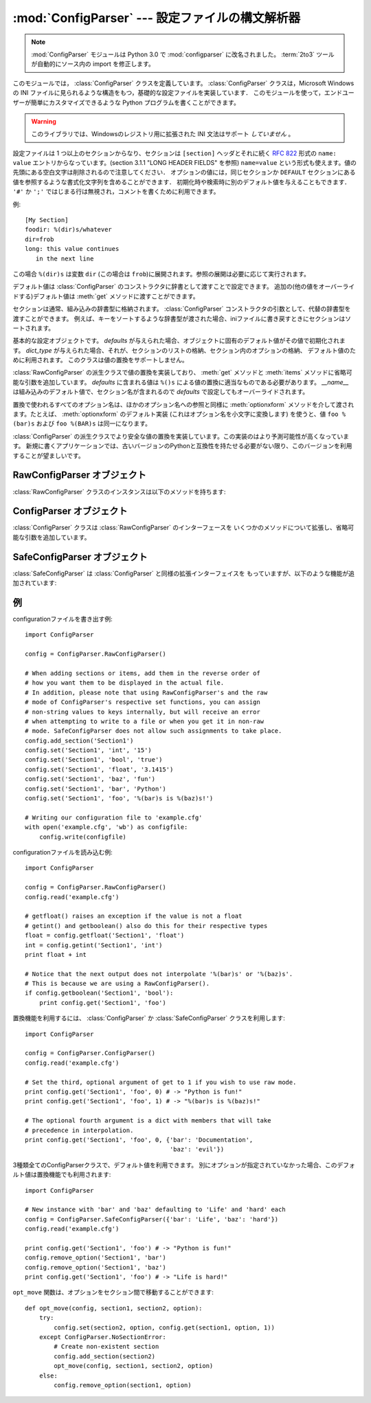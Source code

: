 :mod:`ConfigParser` --- 設定ファイルの構文解析器
================================================

.. module:: ConfigParser
   :synopsis: Configuration file parser.
.. moduleauthor:: Ken Manheimer <klm@zope.com>
.. moduleauthor:: Barry Warsaw <bwarsaw@python.org>
.. moduleauthor:: Eric S. Raymond <esr@thyrsus.com>
.. sectionauthor:: Christopher G. Petrilli <petrilli@amber.org>

.. note::

   .. The :mod:`ConfigParser` module has been renamed to :mod:`configparser` in
      Python 3.0.  The :term:`2to3` tool will automatically adapt imports when
      converting your sources to 3.0.

   :mod:`ConfigParser` モジュールは Python 3.0 で :mod:`configparser` に改名されました。
   :term:`2to3` ツールが自動的にソース内の import を修正します。

.. index::
   pair: .ini; file
   pair: configuration; file
   single: ini file
   single: Windows ini file

このモジュールでは， :class:`ConfigParser` クラスを定義しています。 :class:`ConfigParser`
クラスは，Microsoft Windows の INI ファイルに見られるような構造をもつ，基礎的な設定ファイルを実装しています．
このモジュールを使って，エンドユーザーが簡単にカスタマイズできるような Python プログラムを書くことができます。

.. % The \class{ConfigParser} class implements a basic configuration file
.. % parser language which provides a structure similar to what you would
.. % find on Microsoft Windows INI files.  You can use this to write Python
.. % programs which can be customized by end users easily.

.. % \begin{notice}[warning]
.. % This library does \emph{not} interpret or write the value-type
.. % prefixes used in the Windows Registry extended version of INI syntax.
.. % \end{notice}

.. warning::

   このライブラリでは、Windowsのレジストリ用に拡張された INI 文法はサポート *していません* 。

.. The configuration file consists of sections, led by a ``[section]`` header and
   followed by ``name: value`` entries, with continuations in the style of
   :rfc:`822` (see section 3.1.1, "LONG HEADER FIELDS"); ``name=value`` is also
   accepted.  Note that leading whitespace is removed from values. The optional
   values can contain format strings which refer to other values in the same
   section, or values in a special ``DEFAULT`` section.  Additional defaults can be
   provided on initialization and retrieval.  Lines beginning with ``'#'`` or
   ``';'`` are ignored and may be used to provide comments.

設定ファイルは 1 つ以上のセクションからなり、セクションは ``[section]`` ヘッダとそれに続く
:rfc:`822` 形式の ``name: value`` エントリからなっています。(section 3.1.1 "LONG HEADER FIELDS" を参照)
``name=value`` という形式も使えます。値の先頭にある空白文字は削除されるので注意してください．
オプションの値には，同じセクションか ``DEFAULT`` セクションにある値を参照するような書式化文字列を含めることができます．
初期化時や検索時に別のデフォルト値を与えることもできます． ``'#'`` か ``';'`` ではじまる行は無視され，コメントを書くために利用できます。

例::

   [My Section]
   foodir: %(dir)s/whatever
   dir=frob
   long: this value continues
      in the next line

.. would resolve the ``%(dir)s`` to the value of ``dir`` (``frob`` in this case).
   All reference expansions are done on demand.

この場合 ``%(dir)s`` は変数 ``dir`` (この場合は ``frob``)に展開されます。参照の展開は必要に応じて実行されます。

.. Default values can be specified by passing them into the :class:`ConfigParser`
   constructor as a dictionary.  Additional defaults  may be passed into the
   :meth:`get` method which will override all others.

デフォルト値は :class:`ConfigParser` のコンストラクタに辞書として渡すことで設定できます。
追加の(他の値をオーバーライドする)デフォルト値は :meth:`get` メソッドに渡すことができます。

.. Sections are normally stored in a builtin dictionary. An alternative dictionary
   type can be passed to the :class:`ConfigParser` constructor. For example, if a
   dictionary type is passed that sorts its keys, the sections will be sorted on
   write-back, as will be the keys within each section.

セクションは通常、組み込みの辞書型に格納されます。
:class:`ConfigParser` コンストラクタの引数として、代替の辞書型を渡すことができます。
例えば、キーをソートするような辞書型が渡された場合、iniファイルに書き戻すときに\
セクションはソートされます。


.. class:: RawConfigParser([defaults[, dict_type]])

   .. The basic configuration object.  When *defaults* is given, it is initialized
      into the dictionary of intrinsic defaults.  When *dict_type* is given, it will
      be used to create the dictionary objects for the list of sections, for the
      options within a section, and for the default values. This class does not
      support the magical interpolation behavior.

   基本的な設定オブジェクトです。 *defaults* が与えられた場合、オブジェクトに固有のデフォルト値がその値で初期化されます。
   *dict_type* が与えられた場合、それが、セクションのリストの格納、セクション内のオプションの格納、
   デフォルト値のために利用されます。
   このクラスは値の置換をサポートしません。

   .. versionadded:: 2.3

   .. versionchanged:: 2.6
      *dict_type* が追加されました。


.. class:: ConfigParser([defaults[, dict_type]])

   :class:`RawConfigParser` の派生クラスで値の置換を実装しており、
   :meth:`get` メソッドと :meth:`items` メソッドに省略可能な引数を追加しています。
   *defaults* に含まれる値は ``%()s`` による値の置換に適当なものである必要があります。
   *__name__* は組み込みのデフォルト値で、セクション名が含まれるので *defaults* で設定してもオーバーライドされます。

   .. % Derived class of \class{RawConfigParser} that implements the magical
   .. % interpolation feature and adds optional arguments the \method{get()}
   .. % and \method{items()} methods.  The values in \var{defaults} must be
   .. % appropriate for the \samp{\%()s} string interpolation.  Note that
   .. % \var{__name__} is an intrinsic default; its value is the section name,
   .. % and will override any value provided in \var{defaults}.
   .. % 
   .. % All option names used in interpolation will be passed through the
   .. % \method{optionxform()} method just like any other option name
   .. % reference.  For example, using the default implementation of
   .. % \method{optionxform()} (which converts option names to lower case),
   .. % the values \samp{foo \%(bar)s} and \samp{foo \%(BAR)s} are
   .. % equivalent.

   置換で使われるすべてのオプション名は、ほかのオプション名への参照と同様に :meth:`optionxform` メソッドを介して渡されます。たとえば、
   :meth:`optionxform` のデフォルト実装 (これはオプション名を小文字に変換します) を使うと、値 ``foo %(bar)s`` および
   ``foo %(BAR)s`` は同一になります。


.. class:: SafeConfigParser([defaults[, dict_type]])

   .. % Derived class of \class{ConfigParser} that implements a more-sane
   .. % variant of the magical interpolation feature.  This implementation is
   .. % more predictable as well.
   .. % % XXX Need to explain what's safer/more predictable about it.
   .. % New applications should prefer this version if they don't need to be
   .. % compatible with older versions of Python.

   :class:`ConfigParser` の派生クラスでより安全な値の置換を実装しています。この実装のはより予測可能性が高くなっています。
   新規に書くアプリケーションでは、古いバージョンのPythonと互換性を持たせる必要がない限り、このバージョンを利用することが望ましいです。

   .. XXX 何がどう安全で予測可能性なのか書くこと。

   .. versionadded:: 2.3


.. exception:: NoSectionError

   指定したセクションが見つからなかった時に起きる例外です。


.. exception:: DuplicateSectionError

   すでに存在するセクション名に対して :meth:`add_section` が呼び出された際に起きる例外です。

   .. % Exception raised if \method{add_section()} is called with the name of
   .. % a section that is already present.


.. exception:: NoOptionError

   指定したオプションが指定したセクションに存在しなかった時に起きる例外です。

   .. % Exception raised when a specified option is not found in the specified
   .. % section.


.. exception:: InterpolationError

   文字列の置換中に問題が起きた時に発生する例外の基底クラスです。

   .. % Exception raised when problems occur performing string interpolation.


.. exception:: InterpolationDepthError

   :exc:`InterpolationError` の派生クラスで、文字列の置換回数が
   :const:`MAX_INTERPOLATION_DEPTH` を越えたために完了しなかった場合に発生する例外です。

   .. % Exception raised when string interpolation cannot be completed because
   .. % the number of iterations exceeds \constant{MAX_INTERPOLATION_DEPTH}.


.. exception:: InterpolationMissingOptionError

   :exc:`InterpolationError` の派生クラスで、値が参照しているオプションが見つからない場合に発生する例外です。

   .. % Exception raised when an option referenced from a value does not exist.
   .. % Subclass of \exception{InterpolationError}.
   .. % \versionadded{2.3}


.. exception:: InterpolationSyntaxError

   :exc:`InterpolationError` の派生クラスで、指定された構文で値を置換することができなかった場合に発生する例外です。

   .. % Exception raised when the source text into which substitutions are
   .. % made does not conform to the required syntax.
   .. % Subclass of \exception{InterpolationError}.

   .. versionadded:: 2.3


.. exception:: MissingSectionHeaderError

   セクションヘッダを持たないファイルを構文解析しようとした時に起きる例外です。

   .. % Exception raised when attempting to parse a file which has no section
   .. % headers.


.. exception:: ParsingError

   ファイルの構文解析中にエラーが起きた場合に発生する例外です。

   .. % Exception raised when errors occur attempting to parse a file.


.. data:: MAX_INTERPOLATION_DEPTH

   *raw* が偽だった場合の :meth:`get` による再帰的な文字列置換の繰り返
   しの最大値です。 :class:`ConfigParser` クラスだけに関係します。

   .. % The maximum depth for recursive interpolation for \method{get()} when
   .. % the \var{raw} parameter is false.  This is relevant only for the
   .. % \class{ConfigParser} class.


.. seealso::

   Module :mod:`shlex`
      Unix のシェルに似た，アプリケーションの設定ファイル用フォーマットとして使えるもう一つの小型言語です．

      .. % Support for a creating \UNIX{} shell-like
      .. % minilanguages which can be used as an alternate format
      .. % for application configuration files.


.. _rawconfigparser-objects:

RawConfigParser オブジェクト
----------------------------

:class:`RawConfigParser` クラスのインスタンスは以下のメソッドを持ちます:

.. method:: RawConfigParser.defaults()

   インスタンス全体で使われるデフォルト値の辞書を返します。


.. method:: RawConfigParser.sections()

   利用可能なセクションのリストを返します。 ``DEFAULT`` はこのリストに含まれません。

   .. % Return a list of the sections available; \code{DEFAULT} is not
   .. % included in the list.


.. method:: RawConfigParser.add_section(section)

   *section* という名前のセクションをインスタンスに追加します。同名のセク
   ションが存在した場合、 :exc:`DuplicateSectionError` が発生します。
   ``DEFAULT`` (もしくは大文字小文字が違うもの)が渡された場合、
   :exc:`ValueError` が発生します。


.. method:: RawConfigParser.has_section(section)

   指定したセクションがコンフィグレーションファイルに存在するかを返します。 ``DEFAULT`` セクションは存在するとみなされません。

   .. % Indicates whether the named section is present in the
   .. % configuration. The \code{DEFAULT} section is not acknowledged.


.. method:: RawConfigParser.options(section)

   *section* で指定したセクションで利用できるオプションのリストを返します。

   .. % Returns a list of options available in the specified \var{section}.


.. method:: RawConfigParser.has_option(section, option)

   与えられたセクションが存在してかつオプションが与えられていれば :const:`True` を返し、そうでなければ :const:`False` を返します。

   .. % If the given section exists, and contains the given option,
   .. % return \constant{True}; otherwise return \constant{False}.

   .. versionadded:: 1.6


.. method:: RawConfigParser.read(filenames)

   ファイル名のリストを読んで解析をこころみ、うまく解析できたファイル名のリストを返します。
   もし *filenames* が文字列かユニコード文字列なら、1つのファイル名として
   扱われます。 *filenames* で指定されたファイルが開けない場合、そのファイルは無視されます。この挙動は設定ファイルが置かれる可能性のある場所(例えば、
   カレントディレクトリ、ホームディレクトリ、システム全体の設定を行うディレクトリ)を設定して、そこに存在する設定ファイルを読むことを想定して設計されています。
   設定ファイルが存在しなかった場合、 :class:`ConfigParser` のインスタンスは
   空のデータセットを持ちます。初期値の設定ファイルを先に読み込んでおく必要があるアプリケーションでは、 :meth:`readfp())` を
   :meth:`read` の前に呼び出すことでそのような動作を実現できます:

   .. % Attempt to read and parse a list of filenames, returning a list of filenames
   .. % which were successfully parsed.  If \var{filenames} is a string or
   .. % Unicode string, it is treated as a single filename.
   .. % If a file named in \var{filenames} cannot be opened, that file will be
   .. % ignored.  This is designed so that you can specify a list of potential
   .. % configuration file locations (for example, the current directory, the
   .. % user's home directory, and some system-wide directory), and all
   .. % existing configuration files in the list will be read.  If none of the
   .. % named files exist, the \class{ConfigParser} instance will contain an
   .. % empty dataset.  An application which requires initial values to be
   .. % loaded from a file should load the required file or files using
   .. % \method{readfp()} before calling \method{read()} for any optional
   .. % files:

   ::

      import ConfigParser, os

      config = ConfigParser.ConfigParser()
      config.readfp(open('defaults.cfg'))
      config.read(['site.cfg', os.path.expanduser('~/.myapp.cfg')])

   .. versionchanged:: 2.4
      うまく解析できたファイル名のリストを返す.


.. method:: RawConfigParser.readfp(fp[, filename])

   *fp* で与えられるファイルかファイルのようなオブジェクトを読み込んで構文解析します(:meth:`readline` メソッドだけを使います)。もし
   *filename* が省略されて *fp* が :attr:`name` 属性を持っていれば
   *filename* の代わりに使われます。ファイル名の初期値は ``<???>`` です。

   .. % Read and parse configuration data from the file or file-like object in
   .. % \var{fp} (only the \method{readline()} method is used).  If
   .. % \var{filename} is omitted and \var{fp} has a \member{name} attribute,
   .. % that is used for \var{filename}; the default is \samp{<???>}.


.. method:: RawConfigParser.get(section, option)

   *section* の *option* 変数を取得します。

   .. % Get an \var{option} value for the named \var{section}.


.. method:: RawConfigParser.getint(section, option)

   *section* の *option* を整数として評価する関数です。

   .. % A convenience method which coerces the \var{option} in the specified
   .. % \var{section} to an integer.


.. method:: RawConfigParser.getfloat(section, option)

   *section* の *option* を浮動小数点数として評価する関数です。

   .. % A convenience method which coerces the \var{option} in the specified
   .. % \var{section} to a floating point number.


.. method:: RawConfigParser.getboolean(section, option)

   指定した *section* の *option* 値をブール値に型強制する便宜メソッドです。 *option* として受理できる値は、真 (True)
   としては ``"1"`` 、 ``"yes"`` 、 ``"true"`` 、 ``"on"`` 、偽 (False) としては ``"0"`` 、 ``"no"`` 、
   ``"false"`` 、 ``"off"`` です。これらの文字列値に対しては大文字小文字の区別をしません。その他の値の場合には
   :exc:`ValueError` を送出します。

   .. % A convenience method which coerces the \var{option} in the specified
   .. % \var{section} to a Boolean value.  Note that the accepted values
   .. % for the option are \code{"1"}, \code{"yes"}, \code{"true"}, and \code{"on"},
   .. % which cause this method to return \code{True}, and \code{"0"}, \code{"no"},
   .. % \code{"false"}, and \code{"off"}, which cause it to return \code{False}.  These
   .. % string values are checked in a case-insensitive manner.  Any other value will
   .. % cause it to raise \exception{ValueError}.


.. method:: RawConfigParser.items(section)

   与えられた *section* のそれぞれのオプションについて ``(name, value)`` ペアのリストを返します。

   .. % Return a list of \code{(\var{name}, \var{value})} pairs for each
   .. % option in the given \var{section}.


.. method:: RawConfigParser.set(section, option, value)

   与えられたセクションが存在していれば、オプションを指定された値に設定します。セクションが存在しなければ :exc:`NoSectionError`
   を発生させます。 :class:`RawConfigParser` (あるいは *raw* パラメータをセットした :class:`ConfigParser`)
   を文字列型でない値の *内部的な* 格納場所として使うことは可能ですが、すべての機能 (置換やファイルへの出力を含む) が
   サポートされるのは文字列を値として使った場合だけです。

   .. % If the given section exists, set the given option to the specified
   .. % value; otherwise raise \exception{NoSectionError}.  While it is
   .. % possible to use \class{RawConfigParser} (or \class{ConfigParser} with
   .. % \var{raw} parameters set to true) for \emph{internal} storage of
   .. % non-string values, full functionality (including interpolation and
   .. % output to files) can only be achieved using string values.

   .. versionadded:: 1.6


.. method:: RawConfigParser.write(fileobject)

   設定を文字列表現に変換してファイルオブジェクトに書き出します。この文字列表現は :meth:`read` で読み込むことができます。

   .. % Write a representation of the configuration to the specified file
   .. % object.  This representation can be parsed by a future \method{read()}
   .. % call.

   .. versionadded:: 1.6


.. method:: RawConfigParser.remove_option(section, option)

   指定された *section* から指定された *option* を削除します。セクションが存在しなければ、 :exc:`NoSectionError` を起こします。
   存在するオプションを削除した時は :const:`True` を、そうでない時は :const:`False` を返します。

   .. % Remove the specified \var{option} from the specified \var{section}.
   .. % If the section does not exist, raise \exception{NoSectionError}.
   .. % If the option existed to be removed, return \constant{True};
   .. % otherwise return \constant{False}.

   .. versionadded:: 1.6


.. method:: RawConfigParser.remove_section(section)

   指定された *section* を設定から削除します。もし指定されたセクションが存在すれば ``True`` 、そうでなければ ``False`` を返します。

   .. % Remove the specified \var{section} from the configuration.
   .. % If the section in fact existed, return \code{True}.
   .. % Otherwise return \code{False}.


.. method:: RawConfigParser.optionxform(option)

   入力ファイル中に見つかったオプション名か，クライアントコードから渡されたオプション名 *option* を，
   内部で利用する形式に変換します。デフォルトでは *option* を全て小文字に変換した名前が返されます。サブルクラスではこの関数をオーバー
   ライドすることでこの振舞いを替えることができます。たとえば、このメソッドを :func:`str` に設定することで大小文字の差を区別するように
   変更することができます。

   .. % Transforms the option name \var{option} as found in an input file or
   .. % as passed in by  client code to the form that should be used in the
   .. % internal structures.  The default implementation returns a lower-case
   .. % version of \var{option}; subclasses may override this or client code
   .. % can set an attribute of this name on instances to affect this
   .. % behavior.  Setting this to \function{str()}, for example, would make
   .. % option names case sensitive.


.. _configparser-objects:

ConfigParser オブジェクト
-------------------------

:class:`ConfigParser` クラスは :class:`RawConfigParser` のインターフェースを
いくつかのメソッドについて拡張し、省略可能な引数を追加しています。


.. method:: ConfigParser.get(section, option[, raw[, vars]])

   *section* の *option* 変数を取得します。 *raw* が真でない時には、全ての ``'%'`` 置換は
   コンストラクタに渡されたデフォルト値か、 *vars* が与えられていればそれを元にして展開されてから返されます。

   .. % Get an \var{option} value for the named \var{section}.  All the
   .. % \character{\%} interpolations are expanded in the return values, based
   .. % on the defaults passed into the constructor, as well as the options
   .. % \var{vars} provided, unless the \var{raw} argument is true.


.. method:: ConfigParser.items(section[, raw[, vars]])

   指定した *section* 内の各オプションに対して、 ``(name, value)`` のペアからなるリストを返します。
   省略可能な引数は ``get()`` メソッドと同じ意味を持ちます。

   .. % Return a list of \code{(\var{name}, \var{value})} pairs for each
   .. % option in the given \var{section}. Optional arguments have the
   .. % same meaning as for the \method{get()} method.

   .. versionadded:: 2.3


.. _safeconfigparser-objects:

SafeConfigParser オブジェクト
-----------------------------

:class:`SafeConfigParser` は :class:`ConfigParser` と同様の拡張インターフェイスを
もっていますが、以下のような機能が追加されています:

.. % The \class{SafeConfigParser} class implements the same extended
.. % interface as \class{ConfigParser}, with the following addition:


.. method:: SafeConfigParser.set(section, option, value)

   もし与えられたセクションが存在している場合は、指定された値を与えられたオプションに設定します。そうでない場合は :exc:`NoSectionError` を
   発生させます。  *value* は文字列  (:class:`str` または :class:`unicode`) でなければならず、そうでない場合には
   :exc:`TypeError` が発生します。

   .. % If the given section exists, set the given option to the specified
   .. % value; otherwise raise \exception{NoSectionError}.  \var{value} must
   .. % be a string (\class{str} or \class{unicode}); if not,
   .. % \exception{TypeError} is raised.

   .. versionadded:: 2.4


.. Examples

例
--------

.. An example of writing to a configuration file::

configurationファイルを書き出す例::

   import ConfigParser

   config = ConfigParser.RawConfigParser()

   # When adding sections or items, add them in the reverse order of
   # how you want them to be displayed in the actual file.
   # In addition, please note that using RawConfigParser's and the raw
   # mode of ConfigParser's respective set functions, you can assign
   # non-string values to keys internally, but will receive an error
   # when attempting to write to a file or when you get it in non-raw
   # mode. SafeConfigParser does not allow such assignments to take place.
   config.add_section('Section1')
   config.set('Section1', 'int', '15')
   config.set('Section1', 'bool', 'true')
   config.set('Section1', 'float', '3.1415')
   config.set('Section1', 'baz', 'fun')
   config.set('Section1', 'bar', 'Python')
   config.set('Section1', 'foo', '%(bar)s is %(baz)s!')

   # Writing our configuration file to 'example.cfg'
   with open('example.cfg', 'wb') as configfile:
       config.write(configfile)

.. An example of reading the configuration file again::

configurationファイルを読み込む例::

   import ConfigParser

   config = ConfigParser.RawConfigParser()
   config.read('example.cfg')

   # getfloat() raises an exception if the value is not a float
   # getint() and getboolean() also do this for their respective types
   float = config.getfloat('Section1', 'float')
   int = config.getint('Section1', 'int')
   print float + int

   # Notice that the next output does not interpolate '%(bar)s' or '%(baz)s'.
   # This is because we are using a RawConfigParser().
   if config.getboolean('Section1', 'bool'):
       print config.get('Section1', 'foo')

.. To get interpolation, you will need to use a :class:`ConfigParser` or
   :class:`SafeConfigParser`::

置換機能を利用するには、 :class:`ConfigParser` か :class:`SafeConfigParser`
クラスを利用します::

   import ConfigParser

   config = ConfigParser.ConfigParser()
   config.read('example.cfg')

   # Set the third, optional argument of get to 1 if you wish to use raw mode.
   print config.get('Section1', 'foo', 0) # -> "Python is fun!"
   print config.get('Section1', 'foo', 1) # -> "%(bar)s is %(baz)s!"

   # The optional fourth argument is a dict with members that will take
   # precedence in interpolation.
   print config.get('Section1', 'foo', 0, {'bar': 'Documentation',
                                           'baz': 'evil'})

.. Defaults are available in all three types of ConfigParsers. They are used in
   interpolation if an option used is not defined elsewhere. ::

3種類全てのConfigParserクラスで、デフォルト値を利用できます。
別にオプションが指定されていなかった場合、このデフォルト値は置換機能でも利用されます::

   import ConfigParser

   # New instance with 'bar' and 'baz' defaulting to 'Life' and 'hard' each
   config = ConfigParser.SafeConfigParser({'bar': 'Life', 'baz': 'hard'})
   config.read('example.cfg')

   print config.get('Section1', 'foo') # -> "Python is fun!"
   config.remove_option('Section1', 'bar')
   config.remove_option('Section1', 'baz')
   print config.get('Section1', 'foo') # -> "Life is hard!"

.. The function ``opt_move`` below can be used to move options between sections::

``opt_move`` 関数は、オプションをセクション間で移動することができます::

   def opt_move(config, section1, section2, option):
       try:
           config.set(section2, option, config.get(section1, option, 1))
       except ConfigParser.NoSectionError:
           # Create non-existent section
           config.add_section(section2)
           opt_move(config, section1, section2, option)
       else:
           config.remove_option(section1, option)
